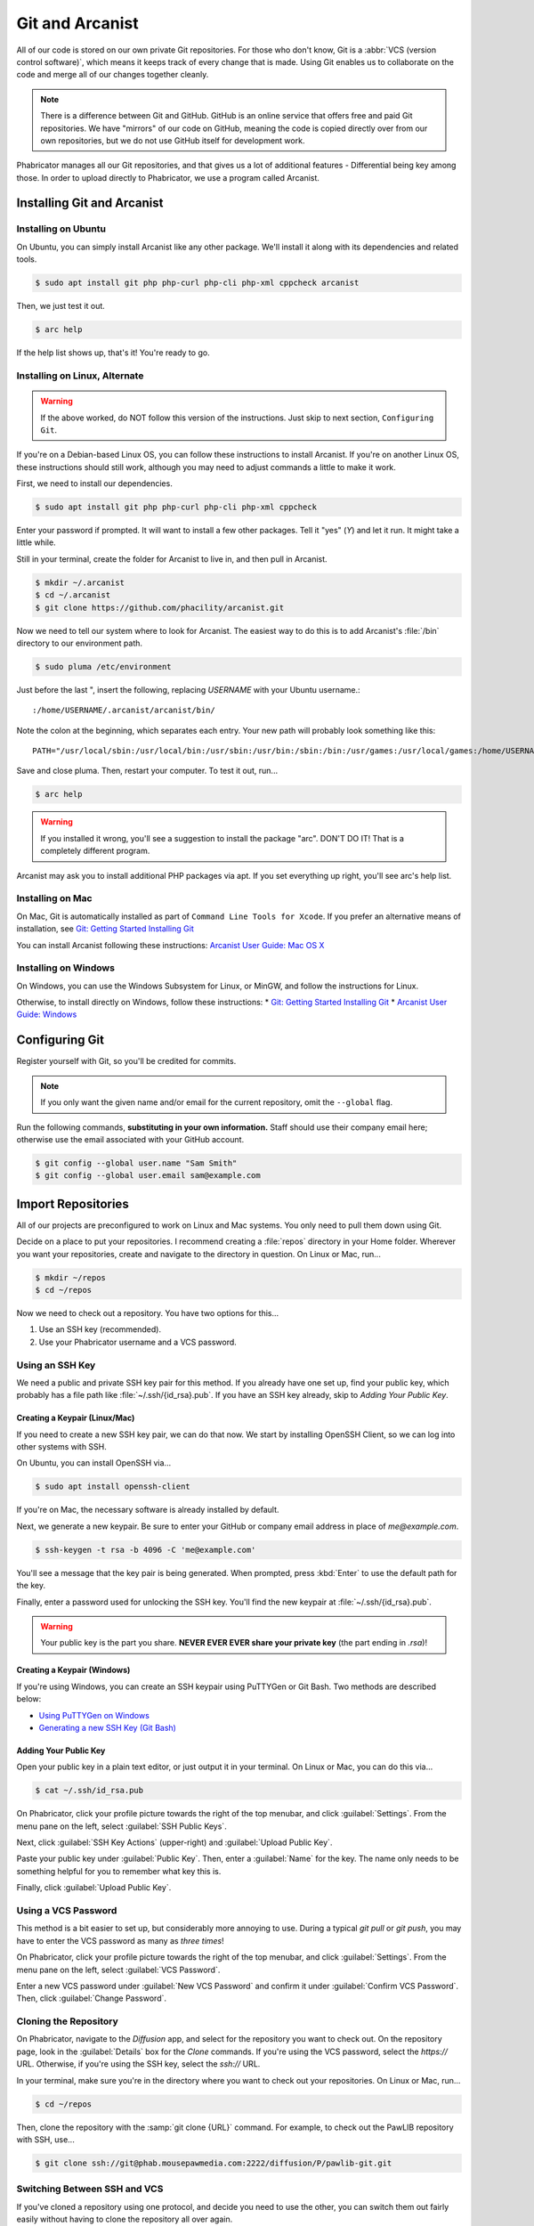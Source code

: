 ..  _gitarc:

Git and Arcanist
###############################

All of our code is stored on our own private Git repositories. For those who
don't know, Git is a :abbr:`VCS (version control software)`, which means it
keeps track of every change that is made. Using Git enables us to collaborate
on the code and merge all of our changes together cleanly.

..  note:: There is a difference between Git and GitHub. GitHub is an online
    service that offers free and paid Git repositories. We have "mirrors" of our
    code on GitHub, meaning the code is copied directly over from our own
    repositories, but we do not use GitHub itself for development work.

Phabricator manages all our Git repositories, and that gives us a lot of
additional features - Differential being key among those. In order to upload
directly to Phabricator, we use a program called Arcanist.

.. _gitarc_install:

Installing Git and Arcanist
=============================

Installing on Ubuntu
------------------------------

On Ubuntu, you can simply install Arcanist like any other package. We'll
install it along with its dependencies and related tools.

..  code-block:: bash

    $ sudo apt install git php php-curl php-cli php-xml cppcheck arcanist

Then, we just test it out.

..  code-block:: bash

    $ arc help

If the help list shows up, that's it! You're ready to go.

Installing on Linux, Alternate
--------------------------------

..  warning:: If the above worked, do NOT follow this version of the
    instructions. Just skip to next section, ``Configuring Git``.

If you're on a Debian-based Linux OS, you can follow these instructions to
install Arcanist. If you're on another Linux OS, these instructions should
still work, although you may need to adjust commands a little to make it work.

First, we need to install our dependencies.

..  code-block:: bash

    $ sudo apt install git php php-curl php-cli php-xml cppcheck

Enter your password if prompted. It will want to install a few other packages.
Tell it "yes" (`Y`) and let it run. It might take a little while.

Still in your terminal, create the folder for Arcanist to live in, and then pull
in Arcanist.

..  code-block:: bash

    $ mkdir ~/.arcanist
    $ cd ~/.arcanist
    $ git clone https://github.com/phacility/arcanist.git

Now we need to tell our system where to look for Arcanist. The easiest way
to do this is to add Arcanist's :file:`/bin` directory to our environment
path.

..  code-block:: bash

    $ sudo pluma /etc/environment

Just before the last ", insert the following, replacing `USERNAME` with your
Ubuntu username.::

    :/home/USERNAME/.arcanist/arcanist/bin/

Note the colon at the beginning, which separates each entry. Your new path will
probably look something like this::

    PATH="/usr/local/sbin:/usr/local/bin:/usr/sbin:/usr/bin:/sbin:/bin:/usr/games:/usr/local/games:/home/USERNAME/.arcanist/arcanist/bin/"

Save and close pluma. Then, restart your computer. To test it out, run...

..  code-block:: bash

    $ arc help

..  warning:: If you installed it wrong, you'll see a suggestion to install the
    package "arc". DON'T DO IT! That is a completely different program.

Arcanist may ask you to install additional PHP packages via apt. If you set
everything up right, you'll see arc's help list.

Installing on Mac
-----------------------------------

On Mac, Git is automatically installed as part of
``Command Line Tools for Xcode``. If you prefer an alternative means of
installation, see `Git: Getting Started Installing Git <https://git-scm.com/book/en/v2/Getting-Started-Installing-Git>`_

You can install Arcanist following these instructions:
`Arcanist User Guide: Mac OS X <https://secure.phabricator.com/book/phabricator/article/arcanist_mac_os_x/>`_

Installing on Windows
-----------------------------------

On Windows, you can use the Windows Subsystem for Linux, or MinGW, and follow
the instructions for Linux.

Otherwise, to install directly on Windows, follow these instructions:
* `Git: Getting Started Installing Git <https://git-scm.com/book/en/v2/Getting-Started-Installing-Git>`_
* `Arcanist User Guide: Windows <https://secure.phabricator.com/book/phabricator/article/arcanist_windows/>`_

.. _gitarc_gitconfig:

Configuring Git
===============================

Register yourself with Git, so you'll be credited for commits.

..  note:: If you only want the given name and/or email for the current
    repository, omit the ``--global`` flag.

Run the following commands, **substituting in your own information.**
Staff should use their company email here; otherwise use the email
associated with your GitHub account.

..  code-block:: bash

    $ git config --global user.name "Sam Smith"
    $ git config --global user.email sam@example.com

.. _gitarc_importrepos:

Import Repositories
===============================

All of our projects are preconfigured to work on Linux and Mac systems.
You only need to pull them down using Git.

Decide on a place to put your repositories. I recommend creating a
:file:`repos` directory in your Home folder. Wherever you want your
repositories, create and navigate to the directory in question.
On Linux or Mac, run...

..  code-block:: bash

    $ mkdir ~/repos
    $ cd ~/repos

Now we need to check out a repository. You have two options for this...

1) Use an SSH key (recommended).

2) Use your Phabricator username and a VCS password.

Using an SSH Key
-------------------------------

We need a public and private SSH key pair for this method. If you already
have one set up, find your public key, which probably has a file path like
:file:`~/.ssh/{id_rsa}.pub`. If you have an SSH key already, skip to
`Adding Your Public Key`.

Creating a Keypair (Linux/Mac)
^^^^^^^^^^^^^^^^^^^^^^^^^^^^^^^^^

If you need to create a new SSH key pair, we can do that now. We start by
installing OpenSSH Client, so we can log into other systems with SSH.

On Ubuntu, you can install OpenSSH via...

..  code-block:: bash

    $ sudo apt install openssh-client

If you're on Mac, the necessary software is already installed by default.

Next, we generate a new keypair. Be sure to enter your GitHub or company
email address in place of `me@example.com`.

..  code-block:: bash

    $ ssh-keygen -t rsa -b 4096 -C 'me@example.com'

You'll see a message that the key pair is being generated. When prompted, press
:kbd:`Enter` to use the default path for the key.

Finally, enter a password used for unlocking the SSH key. You'll find the
new keypair at :file:`~/.ssh/{id_rsa}.pub`.

..  warning:: Your public key is the part you share. **NEVER EVER EVER share
    your private key** (the part ending in `.rsa`)!

Creating a Keypair (Windows)
^^^^^^^^^^^^^^^^^^^^^^^^^^^^^^^^^

If you're using Windows, you can create an SSH keypair using PuTTYGen or
Git Bash. Two methods are described below:

* `Using PuTTYGen on Windows <https://www.ssh.com/ssh/putty/windows/puttygen>`_
* `Generating a new SSH Key (Git Bash) <https://help.github.com/articles/generating-a-new-ssh-key-and-adding-it-to-the-ssh-agent/#platform-windows>`_

Adding Your Public Key
^^^^^^^^^^^^^^^^^^^^^^^^^

Open your public key in a plain text editor, or just output it in your terminal.
On Linux or Mac, you can do this via...

..  code-block:: bash

    $ cat ~/.ssh/id_rsa.pub

On Phabricator, click your profile picture towards the right of the top menubar,
and click :guilabel:`Settings`. From the menu pane on the left,
select :guilabel:`SSH Public Keys`.

Next, click :guilabel:`SSH Key Actions` (upper-right) and
:guilabel:`Upload Public Key`.

Paste your public key under :guilabel:`Public Key`. Then, enter a
:guilabel:`Name` for the key. The name only needs to be something helpful
for you to remember what key this is.

Finally, click :guilabel:`Upload Public Key`.

Using a VCS Password
---------------------------

This method is a bit easier to set up, but considerably more annoying to use.
During a typical `git pull` or `git push`, you may have to enter the VCS
password as many as *three times*!

On Phabricator, click your profile picture towards the right of the top menubar,
and click :guilabel:`Settings`. From the menu pane on the left,
select :guilabel:`VCS Password`.

Enter a new VCS password under :guilabel:`New VCS Password` and confirm it
under :guilabel:`Confirm VCS Password`. Then, click :guilabel:`Change Password`.

Cloning the Repository
---------------------------

On Phabricator, navigate to the `Diffusion` app, and select for the repository
you want to check out. On the repository page, look in the :guilabel:`Details`
box for the `Clone` commands. If you're using the VCS password, select the
`https://` URL. Otherwise, if you're using the SSH key, select the `ssh://`
URL.

In your terminal, make sure you're in the directory where you want to
check out your repositories. On Linux or Mac, run...

..  code-block:: bash

    $ cd ~/repos

Then, clone the repository with the :samp:`git clone {URL}` command.
For example, to check out the PawLIB repository with SSH, use...

..  code-block:: bash

    $ git clone ssh://git@phab.mousepawmedia.com:2222/diffusion/P/pawlib-git.git

Switching Between SSH and VCS
----------------------------------

If you've cloned a repository using one protocol, and decide you need to use
the other, you can switch them out fairly easily without having to clone
the repository all over again.

In the root of the repository you want to switch out, edit the file
:file`.git/config`.

Look for the `url =` section. Swap that URL out for the one that matches
the method you want to move. (Again, you can find those URLs on the Phabricator
Diffusion page for the repository in question.)

After switching out the URLs, save and close the file. That's it!

.. _gitarc_signin:

Sign In With Arcanist
=================================

In your terminal, navigate into the root of one of the repositories you
checked out, using :samp:`cd {reponame}`. Once in your project directory, run
the following...

..  code-block:: bash

    $ arc install-certificate

Go to `this link <https://phab.mousepawmedia.com/conduit/login/>`_ and sign
in if necessary. You'll receive a validation code. Copy and paste
(:kbd:`Ctrl+Shift+V`) the validation code into the terminal when prompted.

If you did all this correctly, you will see the message "API Token installed".

------------------------

**That's it!** Repeat the `Cloning the Repository`_ section as needed to
import each repository you need.
